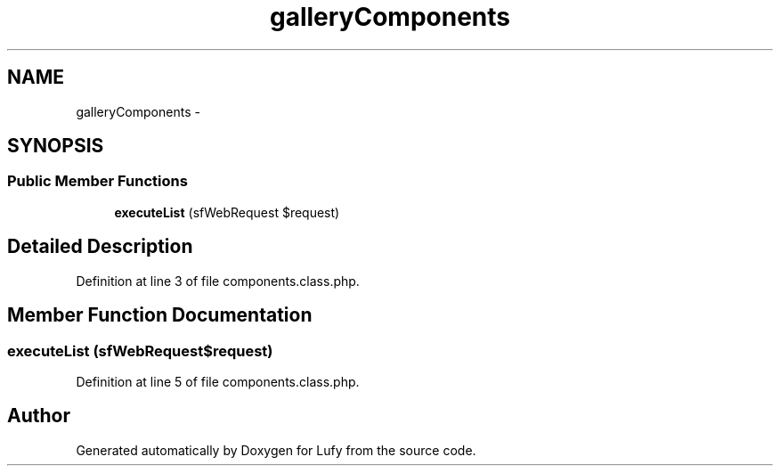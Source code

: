 .TH "galleryComponents" 3 "Thu Jun 6 2013" "Lufy" \" -*- nroff -*-
.ad l
.nh
.SH NAME
galleryComponents \- 
.SH SYNOPSIS
.br
.PP
.SS "Public Member Functions"

.in +1c
.ti -1c
.RI "\fBexecuteList\fP (sfWebRequest $request)"
.br
.in -1c
.SH "Detailed Description"
.PP 
Definition at line 3 of file components\&.class\&.php\&.
.SH "Member Function Documentation"
.PP 
.SS "executeList (sfWebRequest$request)"

.PP
Definition at line 5 of file components\&.class\&.php\&.

.SH "Author"
.PP 
Generated automatically by Doxygen for Lufy from the source code\&.
